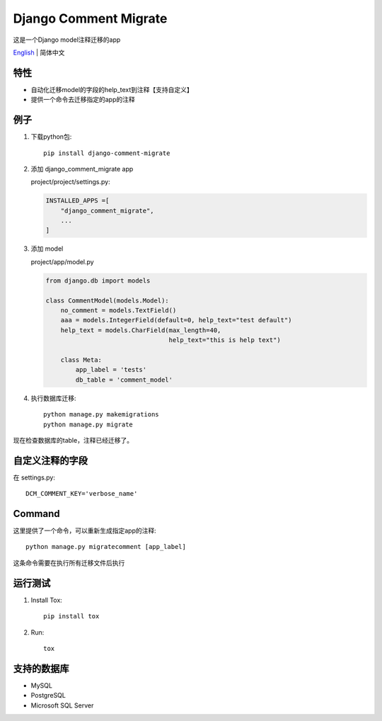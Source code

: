 Django Comment Migrate
======================

|Build| |https://pypi.org/project/django-comment-migrate/|

这是一个Django model注释迁移的app

`English <./README.rst>`__ \| 简体中文

特性
----

-  自动化迁移model的字段的help\_text到注释【支持自定义】
-  提供一个命令去迁移指定的app的注释

例子
----

1. 下载python包::

    pip install django-comment-migrate

2. 添加 django\_comment\_migrate app

   project/project/settings.py:

   .. code:: python

       INSTALLED_APPS =[
           "django_comment_migrate",
           ...
       ]

3. 添加 model

   project/app/model.py

   .. code:: python

       from django.db import models

       class CommentModel(models.Model):
           no_comment = models.TextField()
           aaa = models.IntegerField(default=0, help_text="test default")
           help_text = models.CharField(max_length=40,
                                        help_text="this is help text")

           class Meta:
               app_label = 'tests'
               db_table = 'comment_model'

4. 执行数据库迁移::

    python manage.py makemigrations
    python manage.py migrate

现在检查数据库的table，注释已经迁移了。

自定义注释的字段
--------------------

在 settings.py::

    DCM_COMMENT_KEY='verbose_name'

Command
-------

这里提供了一个命令，可以重新生成指定app的注释::

    python manage.py migratecomment [app_label]

这条命令需要在执行所有迁移文件后执行

运行测试
--------

1. Install Tox::

    pip install tox

2. Run::

    tox

支持的数据库
------------

-  MySQL
-  PostgreSQL
-  Microsoft SQL Server

.. |Build| image:: https://travis-ci.org/starryrbs/django-comment-migrate.svg?branch=master
.. |https://pypi.org/project/django-comment-migrate/| image:: https://img.shields.io/pypi/v/django-comment-migrate
